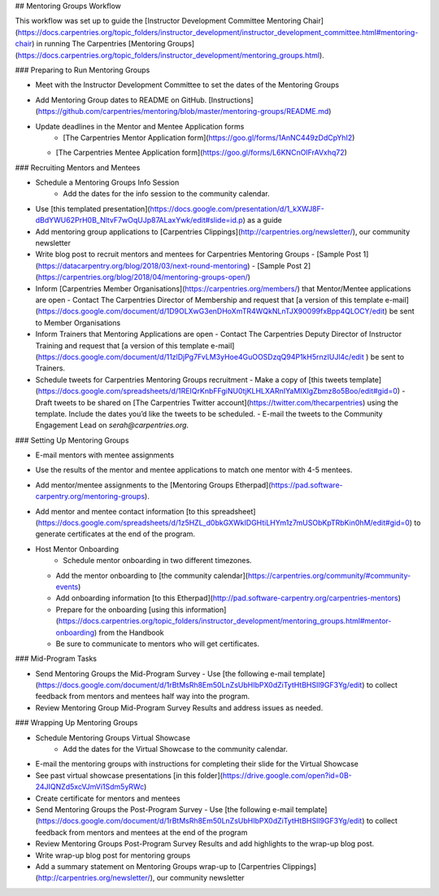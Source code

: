 ## Mentoring Groups Workflow

This workflow was set up to guide the [Instructor Development Committee Mentoring Chair](https://docs.carpentries.org/topic_folders/instructor_development/instructor_development_committee.html#mentoring-chair) in running The Carpentries [Mentoring Groups](https://docs.carpentries.org/topic_folders/instructor_development/mentoring_groups.html).

### Preparing to Run Mentoring Groups

- Meet with the Instructor Development Committee to set the dates of the Mentoring Groups
- Add Mentoring Group dates to README on GitHub. [Instructions](https://github.com/carpentries/mentoring/blob/master/mentoring-groups/README.md)
- Update deadlines in the Mentor and Mentee Application forms
	- [The Carpentries Mentor Application form](https://goo.gl/forms/1AnNC449zDdCpYhI2)
  - [The Carpentries Mentee Application form](https://goo.gl/forms/L6KNCnOIFrAVxhq72)

### Recruiting Mentors and Mentees

- Schedule a Mentoring Groups Info Session
	- Add the dates for the info session to the community calendar.
- Use [this templated presentation](https://docs.google.com/presentation/d/1_kXWJ8F-dBdYWU62PrH0B_NltvF7wOqUJp87ALaxYwk/edit#slide=id.p) as a guide
- Add mentoring group applications to [Carpentries Clippings](http://carpentries.org/newsletter/), our community newsletter
- Write blog post to recruit mentors and mentees for Carpentries Mentoring Groups
  - [Sample Post 1](https://datacarpentry.org/blog/2018/03/next-round-mentoring)
  - [Sample Post 2](https://carpentries.org/blog/2018/04/mentoring-groups-open/)
- Inform [Carpentries Member Organisations](https://carpentries.org/members/) that Mentor/Mentee applications are open
  - Contact The Carpentries Director of Membership and request that [a version of this template e-mail](https://docs.google.com/document/d/1D9OLXwG3enDHoXmTR4WQkNLnTJX90099fxBpp4QLOCY/edit) be sent to Member Organisations 
- Inform Trainers that Mentoring Applications are open
  - Contact The Carpentries Deputy Director of Instructor Training and request that [a version of this template e-mail](https://docs.google.com/document/d/11zlDjPg7FvLM3yHoe4GuOOSDzqQ94P1kH5rnzIUJl4c/edit ) be sent to Trainers.
- Schedule tweets for Carpentries Mentoring Groups recruitment
  - Make a copy of [this tweets template](https://docs.google.com/spreadsheets/d/1REIQrKnbFFgiNU0tjKLHLXARnIYaMIXlgZbmz8o5Boo/edit#gid=0)
  - Draft tweets to be shared on [The Carpentries Twitter account](https://twitter.com/thecarpentries) using the template. Include the dates you’d like the tweets to be scheduled.
  - E-mail the tweets to the Community Engagement Lead on `serah@carpentries.org`.

### Setting Up Mentoring Groups

- E-mail mentors with mentee assignments
- Use the results of the mentor and mentee applications to match one mentor with 4-5 mentees.
- Add mentor/mentee assignments to the [Mentoring Groups Etherpad](https://pad.software-carpentry.org/mentoring-groups). 
- Add mentor and mentee contact information [to this spreadsheet](https://docs.google.com/spreadsheets/d/1z5HZL_d0bkGXWkIDGHtiLHYm1z7mUSObKpTRbKin0hM/edit#gid=0) to generate certificates at the end of the program.
- Host Mentor Onboarding
	- Schedule mentor onboarding in two different timezones.
  - Add the mentor onboarding to [the community calendar](https://carpentries.org/community/#community-events)
  - Add onboarding information [to this Etherpad](http://pad.software-carpentry.org/carpentries-mentors)
  - Prepare for the onboarding [using this information](https://docs.carpentries.org/topic_folders/instructor_development/mentoring_groups.html#mentor-onboarding) from the Handbook
  - Be sure to communicate to mentors who will get certificates.

### Mid-Program Tasks

- Send Mentoring Groups the Mid-Program Survey
  - Use [the following e-mail template](https://docs.google.com/document/d/1rBtMsRh8Em50LnZsUbHIbPX0dZiTytHtBHSIl9GF3Yg/edit) to collect feedback from mentors and mentees half way into the program. 
- Review Mentoring Group Mid-Program Survey Results and address issues as needed.

### Wrapping Up Mentoring Groups

- Schedule Mentoring Groups Virtual Showcase
	- Add the dates for the Virtual Showcase to the community calendar.
- E-mail the mentoring groups with instructions for completing their slide for the Virtual Showcase
- See past virtual showcase presentations [in this folder](https://drive.google.com/open?id=0B-24JIQNZd5xcVJmVi1Sdm5yRWc)
- Create certificate for mentors and mentees
- Send Mentoring Groups the Post-Program Survey
  - Use [the following e-mail template](https://docs.google.com/document/d/1rBtMsRh8Em50LnZsUbHIbPX0dZiTytHtBHSIl9GF3Yg/edit) to collect feedback from mentors and mentees at the end of the program
- Review Mentoring Groups Post-Program Survey Results and add highlights to the wrap-up blog post.
- Write wrap-up blog post for mentoring groups
- Add a summary statement on Mentoring Groups wrap-up to [Carpentries Clippings](http://carpentries.org/newsletter/), our community newsletter 
